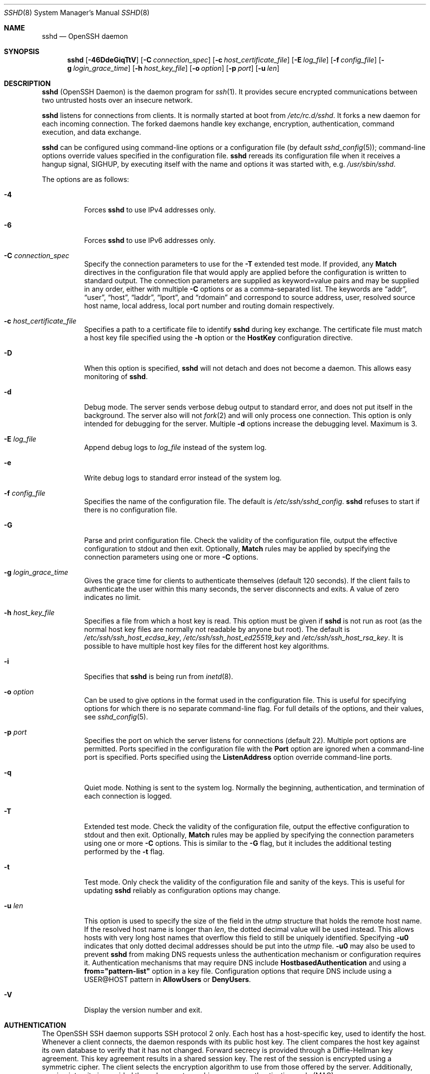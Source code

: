 .\"	$NetBSD: sshd.8,v 1.28.2.1 2023/08/11 15:36:39 martin Exp $
.\"
.\" Author: Tatu Ylonen <ylo@cs.hut.fi>
.\" Copyright (c) 1995 Tatu Ylonen <ylo@cs.hut.fi>, Espoo, Finland
.\"                    All rights reserved
.\"
.\" As far as I am concerned, the code I have written for this software
.\" can be used freely for any purpose.  Any derived versions of this
.\" software must be clearly marked as such, and if the derived work is
.\" incompatible with the protocol description in the RFC file, it must be
.\" called by a name other than "ssh" or "Secure Shell".
.\"
.\" Copyright (c) 1999,2000 Markus Friedl.  All rights reserved.
.\" Copyright (c) 1999 Aaron Campbell.  All rights reserved.
.\" Copyright (c) 1999 Theo de Raadt.  All rights reserved.
.\"
.\" Redistribution and use in source and binary forms, with or without
.\" modification, are permitted provided that the following conditions
.\" are met:
.\" 1. Redistributions of source code must retain the above copyright
.\"    notice, this list of conditions and the following disclaimer.
.\" 2. Redistributions in binary form must reproduce the above copyright
.\"    notice, this list of conditions and the following disclaimer in the
.\"    documentation and/or other materials provided with the distribution.
.\"
.\" THIS SOFTWARE IS PROVIDED BY THE AUTHOR ``AS IS'' AND ANY EXPRESS OR
.\" IMPLIED WARRANTIES, INCLUDING, BUT NOT LIMITED TO, THE IMPLIED WARRANTIES
.\" OF MERCHANTABILITY AND FITNESS FOR A PARTICULAR PURPOSE ARE DISCLAIMED.
.\" IN NO EVENT SHALL THE AUTHOR BE LIABLE FOR ANY DIRECT, INDIRECT,
.\" INCIDENTAL, SPECIAL, EXEMPLARY, OR CONSEQUENTIAL DAMAGES (INCLUDING, BUT
.\" NOT LIMITED TO, PROCUREMENT OF SUBSTITUTE GOODS OR SERVICES; LOSS OF USE,
.\" DATA, OR PROFITS; OR BUSINESS INTERRUPTION) HOWEVER CAUSED AND ON ANY
.\" THEORY OF LIABILITY, WHETHER IN CONTRACT, STRICT LIABILITY, OR TORT
.\" (INCLUDING NEGLIGENCE OR OTHERWISE) ARISING IN ANY WAY OUT OF THE USE OF
.\" THIS SOFTWARE, EVEN IF ADVISED OF THE POSSIBILITY OF SUCH DAMAGE.
.\"
.\" $OpenBSD: sshd.8,v 1.324 2023/02/10 06:39:27 jmc Exp $
.Dd February 10 2023
.Dt SSHD 8
.Os
.Sh NAME
.Nm sshd
.Nd OpenSSH daemon
.Sh SYNOPSIS
.Nm sshd
.Bk -words
.Op Fl 46DdeGiqTtV
.Op Fl C Ar connection_spec
.Op Fl c Ar host_certificate_file
.Op Fl E Ar log_file
.Op Fl f Ar config_file
.Op Fl g Ar login_grace_time
.Op Fl h Ar host_key_file
.Op Fl o Ar option
.Op Fl p Ar port
.Op Fl u Ar len
.Ek
.Sh DESCRIPTION
.Nm
(OpenSSH Daemon) is the daemon program for
.Xr ssh 1 .
It provides secure encrypted communications between two untrusted hosts
over an insecure network.
.Pp
.Nm
listens for connections from clients.
It is normally started at boot from
.Pa /etc/rc.d/sshd .
It forks a new
daemon for each incoming connection.
The forked daemons handle
key exchange, encryption, authentication, command execution,
and data exchange.
.Pp
.Nm
can be configured using command-line options or a configuration file
(by default
.Xr sshd_config 5 ) ;
command-line options override values specified in the
configuration file.
.Nm
rereads its configuration file when it receives a hangup signal,
.Dv SIGHUP ,
by executing itself with the name and options it was started with, e.g.\&
.Pa /usr/sbin/sshd .
.Pp
The options are as follows:
.Bl -tag -width Ds
.It Fl 4
Forces
.Nm
to use IPv4 addresses only.
.It Fl 6
Forces
.Nm
to use IPv6 addresses only.
.It Fl C Ar connection_spec
Specify the connection parameters to use for the
.Fl T
extended test mode.
If provided, any
.Cm Match
directives in the configuration file that would apply are applied before the
configuration is written to standard output.
The connection parameters are supplied as keyword=value pairs and may be
supplied in any order, either with multiple
.Fl C
options or as a comma-separated list.
The keywords are
.Dq addr ,
.Dq user ,
.Dq host ,
.Dq laddr ,
.Dq lport ,
and
.Dq rdomain
and correspond to source address, user, resolved source host name,
local address, local port number and routing domain respectively.
.It Fl c Ar host_certificate_file
Specifies a path to a certificate file to identify
.Nm
during key exchange.
The certificate file must match a host key file specified using the
.Fl h
option or the
.Cm HostKey
configuration directive.
.It Fl D
When this option is specified,
.Nm
will not detach and does not become a daemon.
This allows easy monitoring of
.Nm sshd .
.It Fl d
Debug mode.
The server sends verbose debug output to standard error,
and does not put itself in the background.
The server also will not
.Xr fork 2
and will only process one connection.
This option is only intended for debugging for the server.
Multiple
.Fl d
options increase the debugging level.
Maximum is 3.
.It Fl E Ar log_file
Append debug logs to
.Ar log_file
instead of the system log.
.It Fl e
Write debug logs to standard error instead of the system log.
.It Fl f Ar config_file
Specifies the name of the configuration file.
The default is
.Pa /etc/ssh/sshd_config .
.Nm
refuses to start if there is no configuration file.
.It Fl G
Parse and print configuration file.
Check the validity of the configuration file, output the effective configuration
to stdout and then exit.
Optionally,
.Cm Match
rules may be applied by specifying the connection parameters using one or more
.Fl C
options.
.It Fl g Ar login_grace_time
Gives the grace time for clients to authenticate themselves (default
120 seconds).
If the client fails to authenticate the user within
this many seconds, the server disconnects and exits.
A value of zero indicates no limit.
.It Fl h Ar host_key_file
Specifies a file from which a host key is read.
This option must be given if
.Nm
is not run as root (as the normal
host key files are normally not readable by anyone but root).
The default is
.Pa /etc/ssh/ssh_host_ecdsa_key ,
.Pa /etc/ssh/ssh_host_ed25519_key
and
.Pa /etc/ssh/ssh_host_rsa_key .
It is possible to have multiple host key files for
the different host key algorithms.
.It Fl i
Specifies that
.Nm
is being run from
.Xr inetd 8 .
.It Fl o Ar option
Can be used to give options in the format used in the configuration file.
This is useful for specifying options for which there is no separate
command-line flag.
For full details of the options, and their values, see
.Xr sshd_config 5 .
.It Fl p Ar port
Specifies the port on which the server listens for connections
(default 22).
Multiple port options are permitted.
Ports specified in the configuration file with the
.Cm Port
option are ignored when a command-line port is specified.
Ports specified using the
.Cm ListenAddress
option override command-line ports.
.It Fl q
Quiet mode.
Nothing is sent to the system log.
Normally the beginning,
authentication, and termination of each connection is logged.
.It Fl T
Extended test mode.
Check the validity of the configuration file, output the effective configuration
to stdout and then exit.
Optionally,
.Cm Match
rules may be applied by specifying the connection parameters using one or more
.Fl C
options.
This is similar to the
.Fl G
flag, but it includes the additional testing performed by the
.Fl t
flag.
.It Fl t
Test mode.
Only check the validity of the configuration file and sanity of the keys.
This is useful for updating
.Nm
reliably as configuration options may change.
.It Fl u Ar len
This option is used to specify the size of the field
in the
.Vt utmp
structure that holds the remote host name.
If the resolved host name is longer than
.Ar len ,
the dotted decimal value will be used instead.
This allows hosts with very long host names that
overflow this field to still be uniquely identified.
Specifying
.Fl u0
indicates that only dotted decimal addresses
should be put into the
.Pa utmp
file.
.Fl u0
may also be used to prevent
.Nm
from making DNS requests unless the authentication
mechanism or configuration requires it.
Authentication mechanisms that may require DNS include
.Cm HostbasedAuthentication
and using a
.Cm from="pattern-list"
option in a key file.
Configuration options that require DNS include using a
USER@HOST pattern in
.Cm AllowUsers
or
.Cm DenyUsers .
.It Fl V
Display the version number and exit.
.El
.Sh AUTHENTICATION
The OpenSSH SSH daemon supports SSH protocol 2 only.
Each host has a host-specific key,
used to identify the host.
Whenever a client connects, the daemon responds with its public
host key.
The client compares the
host key against its own database to verify that it has not changed.
Forward secrecy is provided through a Diffie-Hellman key agreement.
This key agreement results in a shared session key.
The rest of the session is encrypted using a symmetric cipher.
The client selects the encryption algorithm
to use from those offered by the server.
Additionally, session integrity is provided
through a cryptographic message authentication code (MAC).
.Pp
Finally, the server and the client enter an authentication dialog.
The client tries to authenticate itself using
host-based authentication,
public key authentication,
challenge-response authentication,
or password authentication.
.Pp
If the client successfully authenticates itself, a dialog for
preparing the session is entered.
At this time the client may request
things like allocating a pseudo-tty, forwarding X11 connections,
forwarding TCP connections, or forwarding the authentication agent
connection over the secure channel.
.Pp
After this, the client either requests an interactive shell or execution
or a non-interactive command, which
.Nm
will execute via the user's shell using its
.Fl c
option.
The sides then enter session mode.
In this mode, either side may send
data at any time, and such data is forwarded to/from the shell or
command on the server side, and the user terminal in the client side.
.Pp
When the user program terminates and all forwarded X11 and other
connections have been closed, the server sends command exit status to
the client, and both sides exit.
.Sh LOGIN PROCESS
When a user successfully logs in,
.Nm
does the following:
.Bl -enum -offset indent
.It
If the login is on a tty, and no command has been specified,
prints last login time and
.Pa /etc/motd
(unless prevented in the configuration file or by
.Pa ~/.hushlogin ;
see the
.Sx FILES
section).
.It
If the login is on a tty, records login time.
.It
Checks
.Pa /etc/nologin ;
if it exists, prints contents and quits
(unless root).
.It
Changes to run with normal user privileges.
.It
Sets up basic environment.
.It
Reads the file
.Pa ~/.ssh/environment ,
if it exists, and users are allowed to change their environment.
See the
.Cm PermitUserEnvironment
option in
.Xr sshd_config 5 .
.It
Changes to user's home directory.
.It
If
.Pa ~/.ssh/rc
exists and the
.Xr sshd_config 5
.Cm PermitUserRC
option is set, runs it; else if
.Pa /etc/ssh/sshrc
exists, runs
it; otherwise runs
.Xr xauth 1 .
The
.Dq rc
files are given the X11
authentication protocol and cookie in standard input.
See
.Sx SSHRC ,
below.
.It
Runs user's shell or command.
All commands are run under the user's login shell as specified in the
system password database.
.El
.Sh SSHRC
If the file
.Pa ~/.ssh/rc
exists,
.Xr sh 1
runs it after reading the
environment files but before starting the user's shell or command.
It must not produce any output on stdout; stderr must be used
instead.
If X11 forwarding is in use, it will receive the "proto cookie" pair in
its standard input (and
.Ev DISPLAY
in its environment).
The script must call
.Xr xauth 1
because
.Nm
will not run xauth automatically to add X11 cookies.
.Pp
The primary purpose of this file is to run any initialization routines
which may be needed before the user's home directory becomes
accessible; AFS is a particular example of such an environment.
.Pp
This file will probably contain some initialization code followed by
something similar to:
.Bd -literal -offset 3n
if read proto cookie && [ -n "$DISPLAY" ]; then
	if [ `echo $DISPLAY | cut -c1-10` = 'localhost:' ]; then
		# X11UseLocalhost=yes
		echo add unix:`echo $DISPLAY |
		    cut -c11-` $proto $cookie
	else
		# X11UseLocalhost=no
		echo add $DISPLAY $proto $cookie
	fi | xauth -q -
fi
.Ed
.Pp
If this file does not exist,
.Pa /etc/ssh/sshrc
is run, and if that
does not exist either, xauth is used to add the cookie.
.Sh AUTHORIZED_KEYS FILE FORMAT
.Cm AuthorizedKeysFile
specifies the files containing public keys for
public key authentication;
if this option is not specified, the default is
.Pa ~/.ssh/authorized_keys
and
.Pa ~/.ssh/authorized_keys2 .
Each line of the file contains one
key (empty lines and lines starting with a
.Ql #
are ignored as
comments).
Public keys consist of the following space-separated fields:
options, keytype, base64-encoded key, comment.
The options field is optional.
The supported key types are:
.Pp
.Bl -item -compact -offset indent
.It
sk-ecdsa-sha2-nistp256@openssh.com
.It
ecdsa-sha2-nistp256
.It
ecdsa-sha2-nistp384
.It
ecdsa-sha2-nistp521
.It
sk-ssh-ed25519@openssh.com
.It
ssh-ed25519
.It
ssh-dss
.It
ssh-rsa
.El
.Pp
The comment field is not used for anything (but may be convenient for the
user to identify the key).
.Pp
Note that lines in this file can be several hundred bytes long
(because of the size of the public key encoding) up to a limit of
8 kilobytes, which permits RSA keys up to 16 kilobits.
You don't want to type them in; instead, copy the
.Pa id_dsa.pub ,
.Pa id_ecdsa.pub ,
.Pa id_ecdsa_sk.pub ,
.Pa id_ed25519.pub ,
.Pa id_ed25519_sk.pub ,
or the
.Pa id_rsa.pub
file and edit it.
.Pp
.Nm
enforces a minimum RSA key modulus size of 1024 bits.
.Pp
The options (if present) consist of comma-separated option
specifications.
No spaces are permitted, except within double quotes.
The following option specifications are supported (note
that option keywords are case-insensitive):
.Bl -tag -width Ds
.It Cm agent-forwarding
Enable authentication agent forwarding previously disabled by the
.Cm restrict
option.
.It Cm cert-authority
Specifies that the listed key is a certification authority (CA) that is
trusted to validate signed certificates for user authentication.
.Pp
Certificates may encode access restrictions similar to these key options.
If both certificate restrictions and key options are present, the most
restrictive union of the two is applied.
.It Cm command="command"
Specifies that the command is executed whenever this key is used for
authentication.
The command supplied by the user (if any) is ignored.
The command is run on a pty if the client requests a pty;
otherwise it is run without a tty.
If an 8-bit clean channel is required,
one must not request a pty or should specify
.Cm no-pty .
A quote may be included in the command by quoting it with a backslash.
.Pp
This option might be useful
to restrict certain public keys to perform just a specific operation.
An example might be a key that permits remote backups but nothing else.
Note that the client may specify TCP and/or X11
forwarding unless they are explicitly prohibited, e.g. using the
.Cm restrict
key option.
.Pp
The command originally supplied by the client is available in the
.Ev SSH_ORIGINAL_COMMAND
environment variable.
Note that this option applies to shell, command or subsystem execution.
Also note that this command may be superseded by a
.Xr sshd_config 5
.Cm ForceCommand
directive.
.Pp
If a command is specified and a forced-command is embedded in a certificate
used for authentication, then the certificate will be accepted only if the
two commands are identical.
.It Cm environment="NAME=value"
Specifies that the string is to be added to the environment when
logging in using this key.
Environment variables set this way
override other default environment values.
Multiple options of this type are permitted.
Environment processing is disabled by default and is
controlled via the
.Cm PermitUserEnvironment
option.
.It Cm expiry-time="timespec"
Specifies a time after which the key will not be accepted.
The time may be specified as a YYYYMMDD[Z] date or a YYYYMMDDHHMM[SS][Z] time.
Dates and times will be interpreted in the system time zone unless suffixed
by a Z character, in which case they will be interpreted in the UTC time zone.
.It Cm from="pattern-list"
Specifies that in addition to public key authentication, either the canonical
name of the remote host or its IP address must be present in the
comma-separated list of patterns.
See PATTERNS in
.Xr ssh_config 5
for more information on patterns.
.Pp
In addition to the wildcard matching that may be applied to hostnames or
addresses, a
.Cm from
stanza may match IP addresses using CIDR address/masklen notation.
.Pp
The purpose of this option is to optionally increase security: public key
authentication by itself does not trust the network or name servers or
anything (but the key); however, if somebody somehow steals the key, the key
permits an intruder to log in from anywhere in the world.
This additional option makes using a stolen key more difficult (name
servers and/or routers would have to be compromised in addition to
just the key).
.It Cm no-agent-forwarding
Forbids authentication agent forwarding when this key is used for
authentication.
.It Cm no-port-forwarding
Forbids TCP forwarding when this key is used for authentication.
Any port forward requests by the client will return an error.
This might be used, e.g. in connection with the
.Cm command
option.
.It Cm no-pty
Prevents tty allocation (a request to allocate a pty will fail).
.It Cm no-user-rc
Disables execution of
.Pa ~/.ssh/rc .
.It Cm no-X11-forwarding
Forbids X11 forwarding when this key is used for authentication.
Any X11 forward requests by the client will return an error.
.It Cm permitlisten="[host:]port"
Limit remote port forwarding with the
.Xr ssh 1
.Fl R
option such that it may only listen on the specified host (optional) and port.
IPv6 addresses can be specified by enclosing the address in square brackets.
Multiple
.Cm permitlisten
options may be applied separated by commas.
Hostnames may include wildcards as described in the PATTERNS section in
.Xr ssh_config 5 .
A port specification of
.Cm *
matches any port.
Note that the setting of
.Cm GatewayPorts
may further restrict listen addresses.
Note that
.Xr ssh 1
will send a hostname of
.Dq localhost
if a listen host was not specified when the forwarding was requested, and
that this name is treated differently to the explicit localhost addresses
.Dq 127.0.0.1
and
.Dq ::1 .
.It Cm permitopen="host:port"
Limit local port forwarding with the
.Xr ssh 1
.Fl L
option such that it may only connect to the specified host and port.
IPv6 addresses can be specified by enclosing the address in square brackets.
Multiple
.Cm permitopen
options may be applied separated by commas.
No pattern matching or name lookup is performed on the
specified hostnames, they must be literal host names and/or addresses.
A port specification of
.Cm *
matches any port.
.It Cm port-forwarding
Enable port forwarding previously disabled by the
.Cm restrict
option.
.It Cm principals="principals"
On a
.Cm cert-authority
line, specifies allowed principals for certificate authentication as a
comma-separated list.
At least one name from the list must appear in the certificate's
list of principals for the certificate to be accepted.
This option is ignored for keys that are not marked as trusted certificate
signers using the
.Cm cert-authority
option.
.It Cm pty
Permits tty allocation previously disabled by the
.Cm restrict
option.
.It Cm no-touch-required
Do not require demonstration of user presence
for signatures made using this key.
This option only makes sense for the FIDO authenticator algorithms
.Cm ecdsa-sk
and
.Cm ed25519-sk .
.It Cm verify-required
Require that signatures made using this key attest that they verified
the user, e.g. via a PIN.
This option only makes sense for the FIDO authenticator algorithms
.Cm ecdsa-sk
and
.Cm ed25519-sk .
.It Cm restrict
Enable all restrictions, i.e. disable port, agent and X11 forwarding,
as well as disabling PTY allocation
and execution of
.Pa ~/.ssh/rc .
If any future restriction capabilities are added to authorized_keys files,
they will be included in this set.
.It Cm tunnel="n"
Force a
.Xr tun 4
device on the server.
Without this option, the next available device will be used if
the client requests a tunnel.
.It Cm user-rc
Enables execution of
.Pa ~/.ssh/rc
previously disabled by the
.Cm restrict
option.
.It Cm X11-forwarding
Permits X11 forwarding previously disabled by the
.Cm restrict
option.
.El
.Pp
An example authorized_keys file:
.Bd -literal -offset 3n
# Comments are allowed at start of line. Blank lines are allowed.
# Plain key, no restrictions
ssh-rsa ...
# Forced command, disable PTY and all forwarding
restrict,command="dump /home" ssh-rsa ...
# Restriction of ssh -L forwarding destinations
permitopen="192.0.2.1:80",permitopen="192.0.2.2:25" ssh-rsa ...
# Restriction of ssh -R forwarding listeners
permitlisten="localhost:8080",permitlisten="[::1]:22000" ssh-rsa ...
# Configuration for tunnel forwarding
tunnel="0",command="sh /etc/netstart tun0" ssh-rsa ...
# Override of restriction to allow PTY allocation
restrict,pty,command="nethack" ssh-rsa ...
# Allow FIDO key without requiring touch
no-touch-required sk-ecdsa-sha2-nistp256@openssh.com ...
# Require user-verification (e.g. PIN or biometric) for FIDO key
verify-required sk-ecdsa-sha2-nistp256@openssh.com ...
# Trust CA key, allow touch-less FIDO if requested in certificate
cert-authority,no-touch-required,principals="user_a" ssh-rsa ...
.Ed
.Sh SSH_KNOWN_HOSTS FILE FORMAT
The
.Pa /etc/ssh/ssh_known_hosts
and
.Pa ~/.ssh/known_hosts
files contain host public keys for all known hosts.
The global file should
be prepared by the administrator (optional), and the per-user file is
maintained automatically: whenever the user connects to an unknown host,
its key is added to the per-user file.
.Pp
Each line in these files contains the following fields: marker (optional),
hostnames, keytype, base64-encoded key, comment.
The fields are separated by spaces.
.Pp
The marker is optional, but if it is present then it must be one of
.Dq @cert-authority ,
to indicate that the line contains a certification authority (CA) key,
or
.Dq @revoked ,
to indicate that the key contained on the line is revoked and must not ever
be accepted.
Only one marker should be used on a key line.
.Pp
Hostnames is a comma-separated list of patterns
.Pf ( Ql *
and
.Ql \&?
act as
wildcards); each pattern in turn is matched against the host name.
When
.Nm sshd
is authenticating a client, such as when using
.Cm HostbasedAuthentication ,
this will be the canonical client host name.
When
.Xr ssh 1
is authenticating a server, this will be the host name
given by the user, the value of the
.Xr ssh 1
.Cm HostkeyAlias
if it was specified, or the canonical server hostname if the
.Xr ssh 1
.Cm CanonicalizeHostname
option was used.
.Pp
A pattern may also be preceded by
.Ql \&!
to indicate negation: if the host name matches a negated
pattern, it is not accepted (by that line) even if it matched another
pattern on the line.
A hostname or address may optionally be enclosed within
.Ql \&[
and
.Ql \&]
brackets then followed by
.Ql \&:
and a non-standard port number.
.Pp
Alternately, hostnames may be stored in a hashed form which hides host names
and addresses should the file's contents be disclosed.
Hashed hostnames start with a
.Ql |
character.
Only one hashed hostname may appear on a single line and none of the above
negation or wildcard operators may be applied.
.Pp
The keytype and base64-encoded key are taken directly from the host key; they
can be obtained, for example, from
.Pa /etc/ssh/ssh_host_rsa_key.pub .
The optional comment field continues to the end of the line, and is not used.
.Pp
Lines starting with
.Ql #
and empty lines are ignored as comments.
.Pp
When performing host authentication, authentication is accepted if any
matching line has the proper key; either one that matches exactly or,
if the server has presented a certificate for authentication, the key
of the certification authority that signed the certificate.
For a key to be trusted as a certification authority, it must use the
.Dq @cert-authority
marker described above.
.Pp
The known hosts file also provides a facility to mark keys as revoked,
for example when it is known that the associated private key has been
stolen.
Revoked keys are specified by including the
.Dq @revoked
marker at the beginning of the key line, and are never accepted for
authentication or as certification authorities, but instead will
produce a warning from
.Xr ssh 1
when they are encountered.
.Pp
It is permissible (but not
recommended) to have several lines or different host keys for the same
names.
This will inevitably happen when short forms of host names
from different domains are put in the file.
It is possible
that the files contain conflicting information; authentication is
accepted if valid information can be found from either file.
.Pp
Note that the lines in these files are typically hundreds of characters
long, and you definitely don't want to type in the host keys by hand.
Rather, generate them by a script,
.Xr ssh-keyscan 1
or by taking, for example,
.Pa /etc/ssh/ssh_host_rsa_key.pub
and adding the host names at the front.
.Xr ssh-keygen 1
also offers some basic automated editing for
.Pa ~/.ssh/known_hosts
including removing hosts matching a host name and converting all host
names to their hashed representations.
.Pp
An example ssh_known_hosts file:
.Bd -literal -offset 3n
# Comments allowed at start of line
cvs.example.net,192.0.2.10 ssh-rsa AAAA1234.....=
# A hashed hostname
|1|JfKTdBh7rNbXkVAQCRp4OQoPfmI=|USECr3SWf1JUPsms5AqfD5QfxkM= ssh-rsa
AAAA1234.....=
# A revoked key
@revoked * ssh-rsa AAAAB5W...
# A CA key, accepted for any host in *.mydomain.com or *.mydomain.org
@cert-authority *.mydomain.org,*.mydomain.com ssh-rsa AAAAB5W...
.Ed
.Sh FILES
.Bl -tag -width Ds -compact
.It Pa ~/.hushlogin
This file is used to suppress printing the last login time and
.Pa /etc/motd ,
if
.Cm PrintLastLog
and
.Cm PrintMotd ,
respectively,
are enabled.
It does not suppress printing of the banner specified by
.Cm Banner .
.Pp
.It Pa ~/.rhosts
This file is used for host-based authentication (see
.Xr ssh 1
for more information).
On some machines this file may need to be
world-readable if the user's home directory is on an NFS partition,
because
.Nm
reads it as root.
Additionally, this file must be owned by the user,
and must not have write permissions for anyone else.
The recommended
permission for most machines is read/write for the user, and not
accessible by others.
.Pp
.It Pa ~/.shosts
This file is used in exactly the same way as
.Pa .rhosts ,
but allows host-based authentication without permitting login with
rlogin/rsh.
.Pp
.It Pa ~/.ssh/
This directory is the default location for all user-specific configuration
and authentication information.
There is no general requirement to keep the entire contents of this directory
secret, but the recommended permissions are read/write/execute for the user,
and not accessible by others.
.Pp
.It Pa ~/.ssh/authorized_keys
Lists the public keys (DSA, ECDSA, Ed25519, RSA)
that can be used for logging in as this user.
The format of this file is described above.
The content of the file is not highly sensitive, but the recommended
permissions are read/write for the user, and not accessible by others.
.Pp
If this file, the
.Pa ~/.ssh
directory, or the user's home directory are writable
by other users, then the file could be modified or replaced by unauthorized
users.
In this case,
.Nm
will not allow it to be used unless the
.Cm StrictModes
option has been set to
.Dq no .
.Pp
.It Pa ~/.ssh/environment
This file is read into the environment at login (if it exists).
It can only contain empty lines, comment lines (that start with
.Ql # ) ,
and assignment lines of the form name=value.
The file should be writable
only by the user; it need not be readable by anyone else.
Environment processing is disabled by default and is
controlled via the
.Cm PermitUserEnvironment
option.
.Pp
.It Pa ~/.ssh/known_hosts
Contains a list of host keys for all hosts the user has logged into
that are not already in the systemwide list of known host keys.
The format of this file is described above.
This file should be writable only by root/the owner and
can, but need not be, world-readable.
.Pp
.It Pa ~/.ssh/rc
Contains initialization routines to be run before
the user's home directory becomes accessible.
This file should be writable only by the user, and need not be
readable by anyone else.
.Pp
.It Pa /etc/hosts.equiv
This file is for host-based authentication (see
.Xr ssh 1 ) .
It should only be writable by root.
.Pp
.It Pa /etc/moduli
Contains Diffie-Hellman groups used for the "Diffie-Hellman Group Exchange"
key exchange method.
The file format is described in
.Xr moduli 5 .
If no usable groups are found in this file then fixed internal groups will
be used.
.Pp
.It Pa /etc/motd
See
.Xr motd 5 .
.Pp
.It Pa /etc/nologin
If this file exists,
.Nm
refuses to let anyone except root log in.
The contents of the file
are displayed to anyone trying to log in, and non-root connections are
refused.
The file should be world-readable.
.Pp
.It Pa /etc/shosts.equiv
This file is used in exactly the same way as
.Pa hosts.equiv ,
but allows host-based authentication without permitting login with
rlogin/rsh.
.Pp
.It Pa /etc/ssh/ssh_host_ecdsa_key
.It Pa /etc/ssh/ssh_host_ed25519_key
.It Pa /etc/ssh/ssh_host_rsa_key
These files contain the private parts of the host keys.
These files should only be owned by root, readable only by root, and not
accessible to others.
Note that
.Nm
does not start if these files are group/world-accessible.
.Pp
.It Pa /etc/ssh/ssh_host_ecdsa_key.pub
.It Pa /etc/ssh/ssh_host_ed25519_key.pub
.It Pa /etc/ssh/ssh_host_rsa_key.pub
These files contain the public parts of the host keys.
These files should be world-readable but writable only by
root.
Their contents should match the respective private parts.
These files are not
really used for anything; they are provided for the convenience of
the user so their contents can be copied to known hosts files.
These files are created using
.Xr ssh-keygen 1 .
.Pp
.It Pa /etc/ssh/ssh_known_hosts
Systemwide list of known host keys.
This file should be prepared by the
system administrator to contain the public host keys of all machines in the
organization.
The format of this file is described above.
This file should be writable only by root/the owner and
should be world-readable.
.Pp
.It Pa /etc/ssh/sshd_config
Contains configuration data for
.Nm sshd .
The file format and configuration options are described in
.Xr sshd_config 5 .
.Pp
.It Pa /etc/ssh/sshrc
Similar to
.Pa ~/.ssh/rc ,
it can be used to specify
machine-specific login-time initializations globally.
This file should be writable only by root, and should be world-readable.
.Pp
.It Pa /var/empty
.Xr chroot 2
directory used by
.Nm
during privilege separation in the pre-authentication phase.
The directory should not contain any files and must be owned by root
and not group or world-writable.
.Pp
.It Pa /var/run/sshd.pid
Contains the process ID of the
.Nm
listening for connections (if there are several daemons running
concurrently for different ports, this contains the process ID of the one
started last).
The content of this file is not sensitive; it can be world-readable.
.El
.Sh SEE ALSO
.Xr scp 1 ,
.Xr sftp 1 ,
.Xr ssh 1 ,
.Xr ssh-add 1 ,
.Xr ssh-agent 1 ,
.Xr ssh-keygen 1 ,
.Xr ssh-keyscan 1 ,
.Xr chroot 2 ,
.Xr login.conf 5 ,
.Xr moduli 5 ,
.Xr sshd_config 5 ,
.Xr inetd 8 ,
.Xr sftp-server 8
.Sh AUTHORS
OpenSSH is a derivative of the original and free
ssh 1.2.12 release by Tatu Ylonen.
Aaron Campbell, Bob Beck, Markus Friedl, Niels Provos,
Theo de Raadt and Dug Song
removed many bugs, re-added newer features and
created OpenSSH.
Markus Friedl contributed the support for SSH
protocol versions 1.5 and 2.0.
Niels Provos and Markus Friedl contributed support
for privilege separation.
